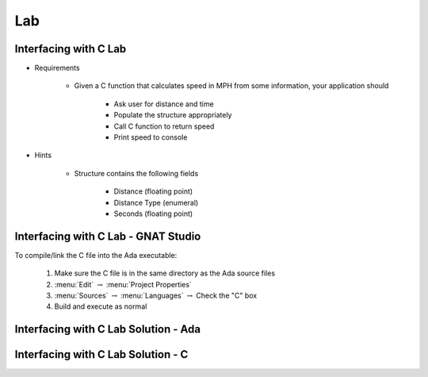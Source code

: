 ========
Lab
========

--------------------------
Interfacing with C Lab
--------------------------

* Requirements

   - Given a C function that calculates speed in MPH from some information, your application should

      + Ask user for distance and time
      + Populate the structure appropriately
      + Call C function to return speed
      + Print speed to console

* Hints

   - Structure contains the following fields

      + Distance (floating point)
      + Distance Type (enumeral)
      + Seconds (floating point)
   
-------------------------------------------------
Interfacing with C Lab - GNAT Studio
-------------------------------------------------

To compile/link the C file into the Ada executable:

   1. Make sure the C file is in the same directory as the Ada source files
   2. :menu:`Edit` :math:`\rightarrow` :menu:`Project Properties`
   3. :menu:`Sources` :math:`\rightarrow` :menu:`Languages` :math:`\rightarrow` Check the "C" box
   4. Build and execute as normal
   
-----------------------------------------
Interfacing with C Lab Solution - Ada
-----------------------------------------

.. container:: source_include labs/answers/230_interfacing_with_c.txt :start-after:--Ada :end-before:--Ada :code:Ada :number-lines:1

---------------------------------------
Interfacing with C Lab Solution - C
---------------------------------------

.. container:: source_include labs/answers/230_interfacing_with_c.txt :start-after:--C :end-before:--C :code:C
